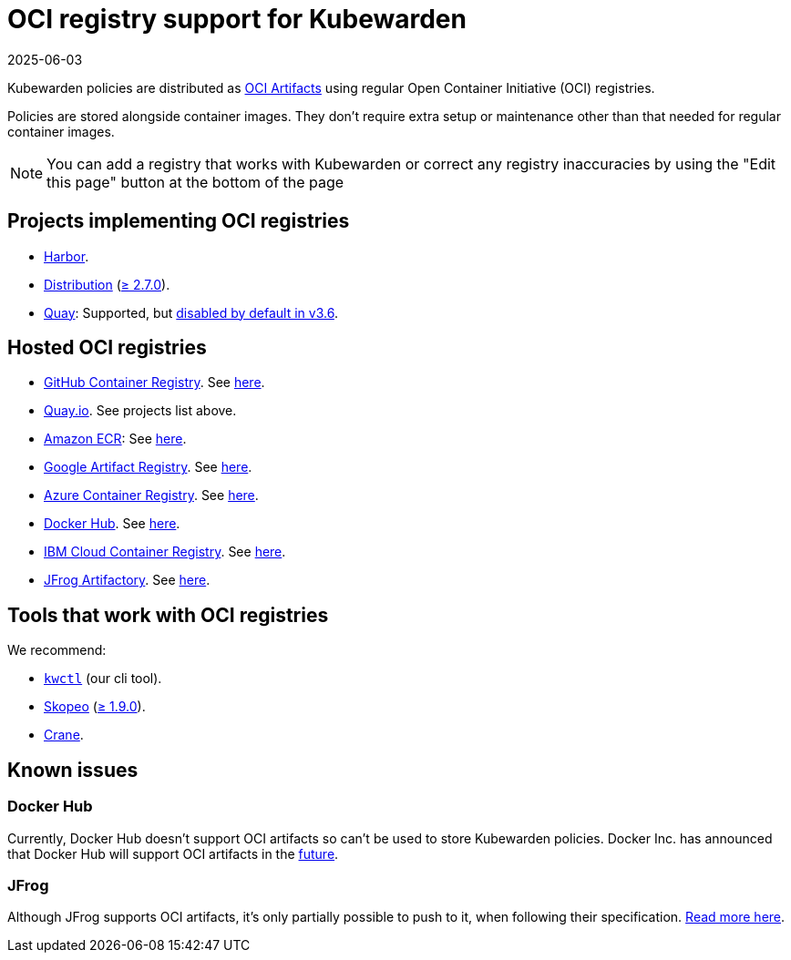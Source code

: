 = OCI registry support for Kubewarden
:revdate: 2025-06-03
:page-revdate: {revdate}
:description: OCI registry support for Kubewarden.
:doc-persona: ["kubewarden-all"]
:doc-topic: ["distributing-policies", "oci-registries-support"]
:doc-type: ["reference"]
:keywords: ["kubewarden", "kubernetes", "oci registry support"]
:sidebar_label: OCI registry support
:sidebar_position: 70
:current-version: {page-origin-branch}

Kubewarden policies are distributed as
https://github.com/opencontainers/artifacts[OCI Artifacts]
using regular Open Container Initiative (OCI) registries.

Policies are stored alongside container images.
They don't require extra setup or maintenance
other than that needed for regular container images.

[NOTE]
====

You can add a registry that works with Kubewarden or
correct any registry inaccuracies by using the
"Edit this page" button at the bottom of the page
====


== Projects implementing OCI registries

* https://goharbor.io/[Harbor].
* https://github.com/distribution/distribution[Distribution] (https://github.com/distribution/distribution/releases/tag/v2.7.0[≥ 2.7.0]).
* https://access.redhat.com/products/red-hat-quay/[Quay]: Supported, but https://access.redhat.com/documentation/en-us/red_hat_quay/3/html/use_red_hat_quay/oci-intro#other-oci-artifacts-with-quay[disabled by default in v3.6].

== Hosted OCI registries

* https://github.com/container-registry/[GitHub Container Registry]. See https://docs.github.com/en/packages/working-with-a-github-packages-registry/working-with-the-container-registry[here].
* https://quay.io[Quay.io]. See projects list above.
* https://aws.amazon.com/ecr/[Amazon ECR]: See https://aws.amazon.com/blogs/containers/oci-artifact-support-in-amazon-ecr/[here].
* https://cloud.google.com/artifact-registry[Google Artifact Registry]. See https://cloud.google.com/anthos-config-management/docs/how-to/sync-oci-artifacts-from-artifact-registry[here].
* https://azure.microsoft.com/en-us/products/container-registry/[Azure Container Registry]. See https://learn.microsoft.com/en-us/azure/container-registry/container-registry-oci-artifacts[here].
* https://hub.docker.com/[Docker Hub]. See https://docs.docker.com/docker-hub/oci-artifacts/[here].
* https://cloud.ibm.com/docs/Registry[IBM Cloud Container Registry]. See https://cloud.ibm.com/docs/Registry?topic=Registry-registry_helm_charts[here].
* https://jfrog.com/artifactory/[JFrog Artifactory]. See https://jfrog.com/help/r/jfrog-artifactory-documentation/docker-registry[here].

== Tools that work with OCI registries

We recommend:

* https://github.com/kubewarden/kwctl[`kwctl`] (our cli tool).
* https://github.com/containers/skopeo[Skopeo] (https://github.com/containers/skopeo/pull/1705[≥ 1.9.0]).
* https://github.com/google/go-containerregistry/blob/main/cmd/crane/README.md[Crane].

== Known issues

=== Docker Hub

Currently, Docker Hub doesn't support OCI artifacts so can't be used to store Kubewarden policies.
Docker Inc. has announced that Docker Hub will support OCI artifacts in the
https://www.docker.com/blog/announcing-docker-hub-oci-artifacts-support/[future].

=== JFrog

Although JFrog supports OCI artifacts,
it's only partially possible to push to it, when following their specification.
https://github.com/kubewarden/kwctl/issues/59[Read more here].
